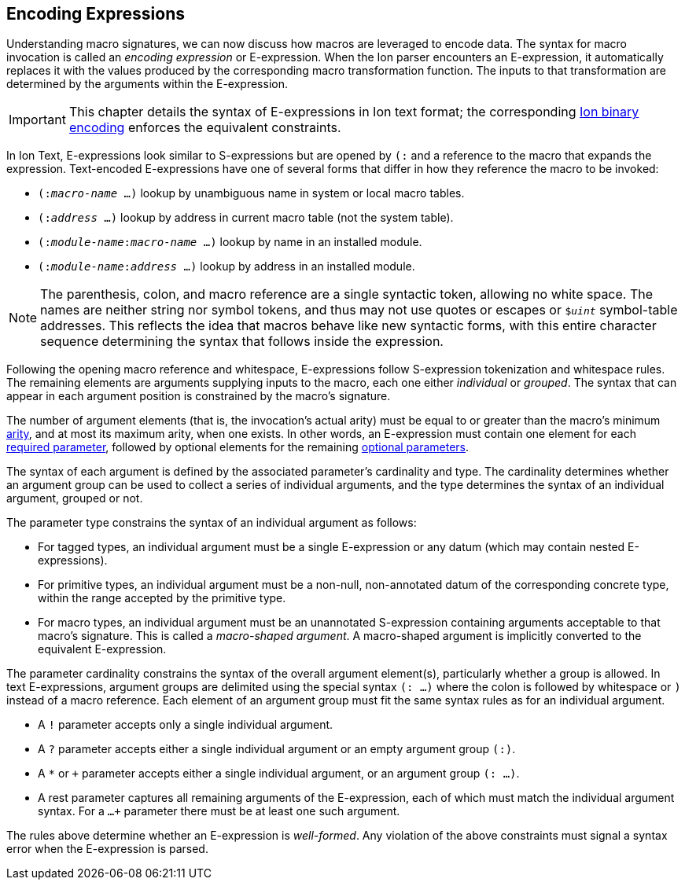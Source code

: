 [[sec:eexprs]]
== Encoding Expressions

Understanding macro signatures, we can now discuss how macros are leveraged to
encode data.  The syntax for macro invocation is called an _encoding expression_
or E-expression.  When the Ion parser encounters an E-expression, it automatically
replaces it with the values produced by the corresponding macro transformation
function.  The inputs to that transformation are determined by the arguments
within the E-expression.

IMPORTANT: This chapter details the syntax of E-expressions in Ion text format;
the corresponding <<bin:eexp,Ion binary encoding>> enforces the
equivalent constraints.

In Ion Text, E-expressions look similar to S-expressions but are opened by `(:`
and a reference to the macro that expands the expression.
Text-encoded E-expressions have one of several forms that differ in how they
reference the macro to be invoked:

* `(:__macro-name__ …)` lookup by unambiguous name in system or local macro tables.
* `(:__address__ …)` lookup by address in current macro table (not the system table).
* `(:__module-name__:__macro-name__ …)` lookup by name in an installed module.
* `(:__module-name__:__address__ …)` lookup by address in an installed module.

// TODO link or write more precise resolution rules.

NOTE: The parenthesis, colon, and macro reference are a single syntactic token,
allowing no white space.
The names are neither string nor symbol tokens, and thus may not use quotes or
escapes or `$_uint_` symbol-table addresses.
This reflects the idea that macros behave like new syntactic forms, with this
entire character sequence determining the syntax that follows inside the
expression.

Following the opening macro reference and whitespace, E-expressions follow
S-expression tokenization and whitespace rules.
The remaining elements are arguments supplying inputs to the macro,
each one either _individual_ or _grouped_.
The syntax that can appear in each argument position is constrained by the
macro’s signature.

The number of argument elements (that is, the invocation’s actual arity)
must be equal to or greater than the macro’s minimum <<def:arity,arity>>,
and at most its maximum arity, when one exists.
In other words, an E-expression must contain one element for each
<<def:required-param,required parameter>>, followed by optional elements for the
remaining <<def:optional-param,optional parameters>>.

// TODO base type? base shape?  base form?  encoding?

The syntax of each argument is defined by the associated parameter’s cardinality
and type.
The cardinality determines whether an argument group can be used to collect a
series of individual arguments, and the type determines the syntax of an
individual argument, grouped or not.

The parameter type constrains the syntax of an individual argument as follows:

* For tagged types, an individual argument must be a single E-expression or any
  datum (which may contain nested E-expressions).
* For primitive types, an individual argument must be a non-null, non-annotated
  datum of the corresponding concrete type, within the range accepted by the
  primitive type.
* For macro types, an individual argument must be an unannotated S-expression
  containing arguments acceptable to that macro’s signature.
  This is called a _macro-shaped argument_.
  A macro-shaped argument is implicitly converted to the equivalent E-expression.

The parameter cardinality constrains the syntax of the overall argument
element(s), particularly whether a group is allowed.
In text E-expressions, argument groups are delimited using the special syntax
`(: …)` where the colon is followed by whitespace or `)` instead of a macro
reference.
Each element of an argument group must fit the same syntax rules as for an
individual argument.

* A `!` parameter accepts only a single individual argument.
* A `?` parameter accepts either a single individual argument
  or an empty argument group `(:)`.
* A `*` or `+` parameter accepts either a single individual argument,
  or an argument group `(: …)`.
* A rest parameter captures all remaining arguments of the E-expression,
  each of which must match the individual argument syntax.
  For a `...+` parameter there must be at least one such argument.

// TODO clarify whether a `+` group must contain at least one element.

The rules above determine whether an E-expression is _well-formed_.
Any violation of the above constraints must signal a syntax error when the
E-expression is parsed.


// TODO #307 clarify how type and cardinality is enforced during expansion.

// TODO #307 Clarify whether and when range checks are applied for fixed-width types.
// I believe we decided that they are not verified by template invocations, since they
// are intended to constrain the _encoding_, not the resulting argument values.
// The corresponding concrete type _is_ verified, however, per the above.


// TODO expansion process
